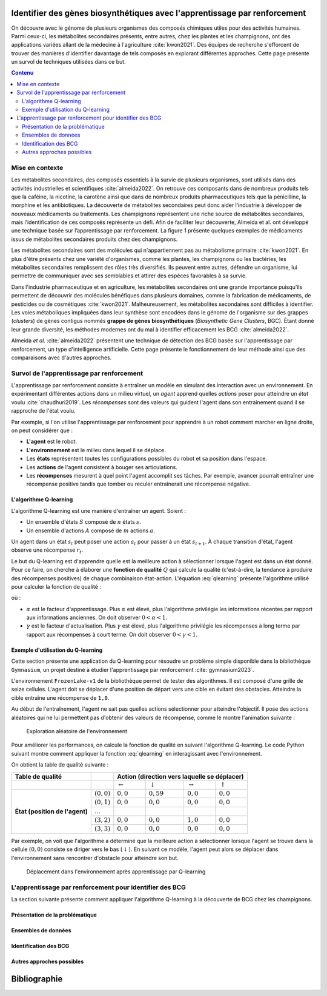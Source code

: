 .. Trouver des BGC avec l'apprentissage par renforcement documentation master file, created by
   sphinx-quickstart on Sun Jan 29 21:01:15 2023.
   You can adapt this file completely to your liking, but it should at least
   contain the root `toctree` directive.

Identifier des gènes biosynthétiques avec l'apprentissage par renforcement
==========================================================================

.. bibliography:: references.bib
   :filter: False

On découvre avec le génome de plusieurs organismes des composés chimiques
utiles pour des activités humaines. Parmi ceux-ci, les métabolites secondaires
présents, entre autres, chez les plantes et les champignons, ont des
applications variées allant de la médecine à l'agriculture :cite:`kwon2021`.
Des équipes de recherche s'efforcent de trouver des manières d'identifier
davantage de tels composés en explorant différentes approches. Cette page
présente un survol de techniques utilisées dans ce but.

.. contents:: Contenu
   :depth: 2
   :local:
   :backlinks: none

Mise en contexte
----------------

Les métabolites secondaires, des composés essentiels à la survie de plusieurs organismes, sont utilisés dans des activités industrielles et scientifiques :cite:`almeida2022`. On retrouve ces composants dans de nombreux produits tels que la caféine, la nicotine, la carotène ainsi que dans de nombreux produits pharmaceutiques tels que la pénicilline, la morphine et les antibiotiques. La découverte de métabolites secondaires peut donc aider l’industrie à développer de nouveaux médicaments ou traitements. Les champignons représentent une riche source de métabolites secondaires, mais l’identification de ces composés représente un défi. Afin de faciliter leur découverte, Almeida et al. ont développé une technique basée sur l’apprentissage par renforcement. La figure 1 présente quelques exemples de médicaments issus de métabolites secondaires produits chez des champignons.





Les métabolites secondaires sont des molécules qui n'appartiennent pas au
métabolisme primaire :cite:`kwon2021`. En plus d'être présents chez une variété
d'organismes, comme les plantes, les champignons ou les bactéries, les
métabolites secondaires remplissent des rôles très diversifiés. Ils peuvent
entre autres, défendre un organisme, lui permettre de communiquer avec ses
semblables et attirer des espèces favorables à sa survie.

Dans l'industrie pharmaceutique et en agriculture, les métabolites secondaires
ont une grande importance puisqu'ils permettent de découvrir des molécules
bénéfiques dans plusieurs domaines, comme la fabrication de médicaments,
de pesticides ou de cosmétiques :cite:`kwon2021`. Malheureusement, les
métabolites secondaires sont difficiles à identifier. Les voies métaboliques
impliquées dans leur synthèse sont encodées dans le génome de l'organisme sur
des grappes (*clusters*) de gènes contigus nommés **grappe de gènes
biosynthétiques** (*Biosynthetic Gene Clusters*, BGC). Étant donné leur grande
diversité, les méthodes modernes ont du mal à identifier efficacement les
BCG :cite:`almeida2022`.

Almeida *et al.* :cite:`almeida2022` présentent une technique de détection des
BCG basée sur l'apprentissage par renforcement, un type d'intelligence
artificielle. Cette page présente le fonctionnement de leur méthode ainsi que
des comparaisons avec d'autres approches.












Survol de l'apprentissage par renforcement
------------------------------------------

L'apprentissage par renforcement consiste à entraîner un modèle en simulant des
interaction avec un environnement. En expérimentant différentes actions dans un
milieu virtuel, un *agent* apprend quelles *actions* poser pour atteindre un
*état* voulu :cite:`chaudhuri2019`. Les *récompenses* sont des valeurs qui
guident l'agent dans son entraînement quand il se rapproche de l'état voulu.

Par exemple, si l'on utilise l'apprentissage par renforcement pour apprendre à
un robot comment marcher en ligne droite, on peut considérer que :

- **L'agent** est le robot.
- **L'environnement** est le milieu dans lequel il se déplace.
- Les **états** représentent toutes les configurations possibles du robot et sa
  position dans l'espace.
- Les **actions** de l'agent consistent à bouger ses articulations.
- Les **récompenses** mesurent à quel point l'agent accomplit ses tâches. Par
  exemple, avancer pourrait entraîner une récompense positive tandis que tomber
  ou reculer entraînerait une récompense négative.

L'algorithme Q-learning
```````````````````````

L'algorithme Q-learning est une manière d'entraîner un agent. Soient :

- Un ensemble d'états :math:`S` composé de :math:`n` états :math:`s`.
- Un ensemble d'actions :math:`A` composé de :math:`m` actions :math:`a`.

Un agent dans un état :math:`s_t` peut poser une action :math:`a_t` pour passer
à un état :math:`s_{t+1}`. À chaque transition d'état, l'agent observe une
récompense :math:`r_t`.

Le but du Q-learning est d'apprendre quelle est la meilleure action à
sélectionner lorsque l'agent est dans un état donné. Pour ce faire, on cherche
à élaborer une **fonction de qualité** :math:`Q` qui calcule la qualité
(c'est-à-dire, la tendance à produire des récompenses positives) de chaque
combinaison état-action. L'équation :eq:`qlearning` présente l'algorithme
utilisé pour calculer la fonction de qualité :

.. math:: Q_{t+1}(s_t, a_t) \leftarrow Q_t(s_t, a_t) + \alpha \{ r_t + \gamma \cdot argmax[Q(s_{t+1}, a)] - Q(s_t, a_t) \}
   :label: qlearning

où :

- :math:`\alpha` est le facteur d'apprentissage. Plus
  :math:`\alpha` est élevé, plus l'algorithme privilégie les informations
  récentes par rapport aux informations anciennes. On doit observer
  :math:`0 < \alpha < 1`.
- :math:`\gamma` est le facteur d'actualisation. Plus :math:`\gamma` est élevé,
  plus l'algorithme privilégie les récompenses à long terme par rapport aux
  récompenses à court terme. On doit observer
  :math:`0 < \gamma < 1`.

Exemple d'utilisation du Q-learning
```````````````````````````````````

Cette section présente une application du Q-learning pour résoudre un problème
simple disponible dans la bibliothèque ``Gymnasium``, un projet destiné à
étudier l'apprentissage par renforcement :cite:`gymnasium2023`.

L'environnement ``FrozenLake-v1`` de la bibliothèque permet de tester des
algorithmes. Il est composé d'une grille de seize cellules. L'agent doit se
déplacer d'une position de départ vers une cible en évitant des obstacles.
Atteindre la cible entraîne une récompense de ``1,0``.

Au début de l'entraînement, l'agent ne sait pas quelles actions sélectionner
pour atteindre l'objectif. Il pose des actions aléatoires qui ne lui permettent
pas d'obtenir des valeurs de récompense, comme le montre l'animation suivante :

.. figure:: figures/frozen_lake_aleatoire.gif
   
   Exploration aléatoire de l'environnement

Pour améliorer les performances, on calcule la fonction de qualité en suivant
l'algorithme Q-learning. Le code Python suivant montre comment appliquer la
fonction :eq:`qlearning` en interagissant avec l'environnement.

.. code-block:: python
   :linenos:

   ALPHA = 0.5 # Facteur d'apprentissage (vitesse de changement de la valeur Q)
   GAMMA = 0.9 # Facteur d'actualisation (importance des récompenses futures)
   N_EPISODES = 1000 # Nombre d'essais

   # Créer l'environnement d'apprentissage et la table de qualité.
   env = gym.make("FrozenLake-v1", is_slippery=False)
   qtable = np.zeros((env.observation_space.n, env.action_space.n))

   # Entraîner le modèle en réinitialisant l'environnement à chaque épisode.
   for _ in range(N_EPISODES):
       state = env.reset()[0]
       while True:
           # Sélectionner l'action avec la meilleure qualité. Si aucune action
           # n'a été évaluée pour l'état, choisir une action aléatoirement.
           if np.max(qtable[state]) > 0:
               action = np.argmax(qtable[state])
           else:
               action = env.action_space.sample()
           # Interagir avec l'environnement et mesurer la réponse.
           new_state, reward, terminated, truncated, info = env.step(action)
           if truncated or terminated:
               break
           # Actualiser la table.
           q_0 = qtable[state, action]
           q_1 = np.max(qtable[new_state])
           qtable[state, action] += ALPHA * (reward + GAMMA*q_1 - q_0)
           state = new_state
   env.close()

On obtient la table de qualité suivante :

+------------------+-----------------+----------------------------------------------------------------------------------+
| Table de qualité |                 | Action (direction vers laquelle se déplacer)                                     |
+==================+=================+====================+====================+=====================+==================+
|                  |                 | :math:`\leftarrow` | :math:`\downarrow` | :math:`\rightarrow` | :math:`\uparrow` |
|                  |                 |                    |                    |                     |                  |
+------------------+-----------------+--------------------+--------------------+---------------------+------------------+
| **État (position | :math:`(0, 0)`  | :math:`0,0`        |  :math:`0,59`      | :math:`0,0`         | :math:`0,0`      |
| de l'agent)**    +-----------------+--------------------+--------------------+---------------------+------------------+
|                  | :math:`(0, 1)`  | :math:`0,0`        |  :math:`0,0`       | :math:`0,0`         | :math:`0,0`      |
|                  +-----------------+--------------------+--------------------+---------------------+------------------+
|                  | :math:`...`     |                    |                    |                     |                  |
|                  +-----------------+--------------------+--------------------+---------------------+------------------+
|                  | :math:`(3, 2)`  | :math:`0,0`        |  :math:`0,0`       | :math:`1,0`         | :math:`0,0`      |
|                  +-----------------+--------------------+--------------------+---------------------+------------------+
|                  | :math:`(3, 3)`  | :math:`0,0`        |   :math:`0,0`      | :math:`0,0`         | :math:`0,0`      |
+------------------+-----------------+--------------------+--------------------+---------------------+------------------+

Par exemple, on voit que l'algorithme a déterminé que la meilleure action à
sélectionner lorsque l'agent se trouve dans la cellule :math:`(0, 0)` consiste
se diriger vers le bas (:math:`\downarrow`). En suivant ce modèle, l'agent
peut alors se déplacer dans l'environnement sans rencontrer d'obstacle pour
atteindre son but.

.. figure:: figures/frozen_lake_qlearning.gif
   
   Déplacement dans l'environnement après apprentissage par Q-learning

L'apprentissage par renforcement pour identifier des BCG 
--------------------------------------------------------

La section suivante présente comment appliquer l'algorithme Q-learning à la
découverte de BCG chez les champignons.

Présentation de la problématique
````````````````````````````````

Ensembles de données
````````````````````

Identification des BCG
``````````````````````

Autres approches possibles
``````````````````````````


Bibliographie
=============

.. bibliography:: references.bib
